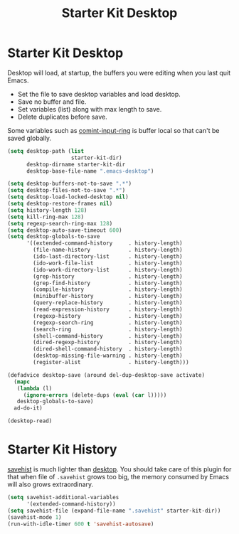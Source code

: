 #+TITLE: Starter Kit Desktop
#+OPTIONS: toc:nil num:nil ^:nil

* Starter Kit Desktop
  :PROPERTIES:
  :TANGLE:   no
  :END:

Desktop will load, at startup, the buffers you were editing when you last quit
Emacs.

+ Set the file to save desktop variables and load desktop.
+ Save no buffer and file.
+ Set variables (list) along with max length to save.
+ Delete duplicates before save.

Some variables such as [[elisp:(describe-variable 'comint-input-ring)][comint-input-ring]] is buffer local so that can't be
saved globally.
#+BEGIN_SRC emacs-lisp
(setq desktop-path (list
                    starter-kit-dir)
      desktop-dirname starter-kit-dir
      desktop-base-file-name ".emacs-desktop")

(setq desktop-buffers-not-to-save ".*")
(setq desktop-files-not-to-save ".*")
(setq desktop-load-locked-desktop nil)
(setq desktop-restore-frames nil)
(setq history-length 128)
(setq kill-ring-max 128)
(setq regexp-search-ring-max 128)
(setq desktop-auto-save-timeout 600)
(setq desktop-globals-to-save
      '((extended-command-history     . history-length)
        (file-name-history            . history-length)
        (ido-last-directory-list      . history-length)
        (ido-work-file-list           . history-length)
        (ido-work-directory-list      . history-length)
        (grep-history                 . history-length)
        (grep-find-history            . history-length)
        (compile-history              . history-length)
        (minibuffer-history           . history-length)
        (query-replace-history        . history-length)
        (read-expression-history      . history-length)
        (regexp-history               . history-length)
        (regexp-search-ring           . history-length)
        (search-ring                  . history-length)
        (shell-command-history        . history-length)
        (dired-regexp-history         . history-length)
        (dired-shell-command-history  . history-length)
        (desktop-missing-file-warning . history-length)
        (register-alist               . history-length)))

(defadvice desktop-save (around del-dup-desktop-save activate)
  (mapc
   (lambda (l)
     (ignore-errors (delete-dups (eval (car l)))))
   desktop-globals-to-save)
  ad-do-it)

(desktop-read)
#+END_SRC

* Starter Kit History

[[help:savehist][savehist]] is much lighter than [[help:desktop][desktop]]. You should take care of this plugin for
that when file of =.savehist= grows too big, the memory consumed by Emacs will
also grows extraordinary.
#+begin_src emacs-lisp
(setq savehist-additional-variables
      '(extended-command-history))
(setq savehist-file (expand-file-name ".savehist" starter-kit-dir))
(savehist-mode 1)
(run-with-idle-timer 600 t 'savehist-autosave)
#+end_src
